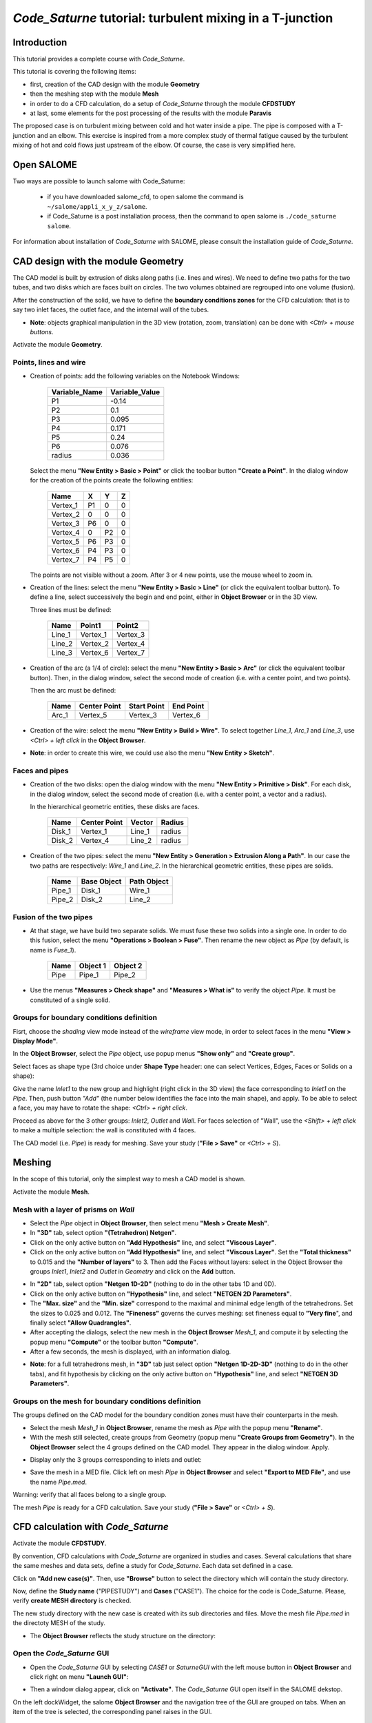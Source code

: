 ==============================================================
*Code_Saturne* tutorial: **turbulent mixing in a T-junction**
==============================================================

----------------
Introduction
----------------

This tutorial provides a complete course with *Code_Saturne*.

This tutorial is covering the following items:

- first, creation of the CAD design with the module **Geometry**
- then the meshing step with the module **Mesh**
- in order to do a CFD calculation, do a setup of *Code_Saturne* through the module **CFDSTUDY**
- at last, some elements for the post processing of the results with the module **Paravis**

The proposed case is on turbulent mixing between cold and hot water inside a
pipe. The pipe is composed with a T-junction and an elbow. This exercise is
inspired from a more complex study of thermal fatigue caused by the turbulent
mixing of hot and cold flows just upstream of the elbow. Of course, the case is
very simplified here.

.. image:: images/T_PIPE/t-pipe-problem.png
  :align: center

----------------
Open SALOME
----------------

Two ways are possible to launch salome with Code_Saturne:

 - if you have downloaded salome_cfd, to open salome the command is ``~/salome/appli_x_y_z/salome``.

 - if Code_Saturne is a post installation process, then the command to open salome is ``./code_saturne salome``.

For information about installation of *Code_Saturne* with SALOME, please consult the installation guide
of *Code_Saturne*.

-------------------------------------
CAD design with the module Geometry
-------------------------------------

The CAD model is built by extrusion of disks along paths (i.e. lines and wires).
We need to define two paths for the two tubes, and two disks which are faces
built on circles. The two volumes obtained are regrouped into one volume
(fusion).

After the construction of the solid, we have to define the **boundary conditions
zones** for the CFD calculation: that is to say two inlet faces, the outlet
face, and the internal wall of the tubes.

- **Note**: objects graphical manipulation in the 3D view (rotation, zoom, translation) can be done with *<Ctrl> + mouse buttons*.

Activate the module **Geometry**.

~~~~~~~~~~~~~~~~~~~~~~
Points, lines and wire
~~~~~~~~~~~~~~~~~~~~~~

- Creation of points: add the following variables on the Notebook Windows:

     =============  ==============
     Variable_Name  Variable_Value
     =============  ==============
     P1             -0.14
     P2              0.1
     P3              0.095
     P4              0.171
     P5              0.24
     P6              0.076
     radius          0.036
     =============  ==============

  .. image:: images/T_PIPE/t-pipe-geom-notebook.png
    :align: center
    :width: 11cm

  Select the menu **"New Entity > Basic > Point"** or click
  the toolbar button **"Create a Point"**. In the dialog window for the creation
  of the points create the following entities:

     ========     ======  ======  =====
      Name         X      Y       Z
     ========     ======  ======  =====
     Vertex_1     P1      0       0
     Vertex_2     0       0       0
     Vertex_3     P6      0       0
     Vertex_4     0       P2      0
     Vertex_5     P6      P3      0
     Vertex_6     P4      P3      0
     Vertex_7     P4      P5      0
     ========     ======  ======  =====

  The points are not visible without a zoom. After 3 or 4 new points, use the mouse wheel to zoom in.

  .. image:: images/T_PIPE/t-pipe-geom-vertex.png
    :align: center

- Creation of the lines: select the menu **"New Entity > Basic > Line"** (or click the equivalent toolbar button).
  To define a line, select successively the begin and end point, either in **Object Browser** or in the 3D view.

  .. image:: images/T_PIPE/t-pipe-geom-line.png
    :align: center
    :width: 11cm

  Three lines must be defined:

     ========  ========  ========
      Name     Point1    Point2
     ========  ========  ========
     Line_1    Vertex_1  Vertex_3
     Line_2    Vertex_2  Vertex_4
     Line_3    Vertex_6  Vertex_7
     ========  ========  ========

- Creation of the arc (a 1/4 of circle): select the menu **"New Entity > Basic > Arc"** (or click the equivalent toolbar button). Then,
  in the dialog window, select the second mode of creation (i.e. with a center point, and two points).

  .. image:: images/T_PIPE/t-pipe-geom-arc-mode.png
    :align: center
    :width: 10cm

  Then the arc must be defined:

     ========  ============  ===========  ==========
      Name     Center Point  Start Point  End Point
     ========  ============  ===========  ==========
     Arc_1     Vertex_5      Vertex_3     Vertex_6
     ========  ============  ===========  ==========

  .. image:: images/T_PIPE/t-pipe-geom-arc.png
    :align: center

- Creation of the wire: select the menu **"New Entity > Build > Wire"**.
  To select together *Line_1*, *Arc_1* and *Line_3*, use *<Ctrl> + left click* in the **Object Browser**.

  .. image:: images/T_PIPE/t-pipe-geom-wire.png
    :align: center

- **Note**: in order to create this wire, we could use also the menu **"New Entity > Sketch"**.


~~~~~~~~~~~~~~~~~~~~~~
Faces and pipes
~~~~~~~~~~~~~~~~~~~~~~

- Creation of the two disks: open the dialog window with the menu **"New Entity > Primitive > Disk"**. For each disk,
  in the dialog window, select the second mode of creation (i.e. with a center point, a vector and a radius).

  .. image:: images/T_PIPE/t-pipe-geom-disk-mode.png
    :align: center
    :width: 10cm

  In the hierarchical geometric entities, these disks are faces.

     ========  ============  ===========  ======
      Name     Center Point  Vector       Radius
     ========  ============  ===========  ======
     Disk_1    Vertex_1      Line_1       radius
     Disk_2    Vertex_4      Line_2       radius
     ========  ============  ===========  ======

  .. image:: images/T_PIPE/t-pipe-geom-disk1.png
    :align: center

  .. image:: images/T_PIPE/t-pipe-geom-disk2.png
    :align: center

- Creation of the two pipes: select the menu **"New Entity > Generation > Extrusion Along a Path"**. In our case the two
  paths are respectively: *Wire_1* and *Line_2*. In the hierarchical geometric entities, these pipes are solids.

     ========  ===========  ===========
      Name     Base Object  Path Object
     ========  ===========  ===========
     Pipe_1    Disk_1       Wire_1
     Pipe_2    Disk_2       Line_2
     ========  ===========  ===========

  .. image:: images/T_PIPE/t-pipe-geom-pipe1.png
    :align: center

  .. image:: images/T_PIPE/t-pipe-geom-pipe2.png
    :align: center

~~~~~~~~~~~~~~~~~~~~~~~~~~
Fusion of the two pipes
~~~~~~~~~~~~~~~~~~~~~~~~~~

- At that stage, we have build two separate solids. We must fuse these two solids into a single one.
  In order to do this fusion, select the menu **"Operations > Boolean > Fuse"**. Then rename the new object as *Pipe*
  (by default, is name is *Fuse_1*).

     ========  ===========  ===========
      Name     Object 1     Object 2
     ========  ===========  ===========
     Pipe      Pipe_1       Pipe_2
     ========  ===========  ===========

  .. image:: images/T_PIPE/t-pipe-geom-pipe-fuse.png
    :align: center
    :width: 11cm

- Use the menus **"Measures > Check shape"** and **"Measures > What is"** to verify the object *Pipe*. It must be constituted of a single solid.

  .. image:: images/T_PIPE/t-pipe-geom-pipe_check.png
    :align: center


~~~~~~~~~~~~~~~~~~~~~~~~~~~~~~~~~~~~~~~~~~~
Groups for boundary conditions definition
~~~~~~~~~~~~~~~~~~~~~~~~~~~~~~~~~~~~~~~~~~~

Fisrt, choose the *shading* view mode instead of the *wireframe* view mode, in order to select faces in the menu **"View > Display Mode"**.

In the **Object Browser**, select the *Pipe* object, use popup menus **"Show only"** and **"Create group"**.

.. image:: images/T_PIPE/t-pipe-geom-pipe_create_group-popup.png
  :align: center
  :width: 6cm

Select faces as shape type (3rd choice under **Shape Type** header: one can select Vertices, Edges, Faces or Solids on a shape):

.. image:: images/T_PIPE/t-pipe-geom-pipe_create_group-shape_type.png
  :align: center
  :width: 10cm

Give the name *Inlet1* to the new group and highlight (right click in the 3D view) the face corresponding to *Inlet1* on the *Pipe*. Then, push button *"Add"* (the number below identifies the face into the main shape), and apply. To be able to select a face, you may have to rotate the shape: *<Ctrl> + right click*.

.. image:: images/T_PIPE/t-pipe-geom-pipe_create_group_Inlet1.png
  :align: center

Proceed as above for the 3 other groups: *Inlet2*, *Outlet* and *Wall*. For faces selection of "Wall", use the *<Shift> + left click* to make a multiple selection: the wall is constituted with 4 faces.

.. image:: images/T_PIPE/t-pipe-geom-pipe_create_group_Inlet2.png
  :align: center

.. image:: images/T_PIPE/t-pipe-geom-pipe_create_group_Outlet.png
  :align: center

.. image:: images/T_PIPE/t-pipe-geom-pipe_create_group_Wall.png
  :align: center

The CAD model (i.e. *Pipe*) is ready for meshing. Save your study (**"File > Save"** or *<Ctrl> + S*).

----------
Meshing
----------

In the scope of this tutorial, only the simplest way to mesh a CAD model is shown.

Activate the module **Mesh**.

~~~~~~~~~~~~~~~~~~~~~~~~~~~~~~~~~~~~~~~~~~~
Mesh with a layer of prisms on *Wall*
~~~~~~~~~~~~~~~~~~~~~~~~~~~~~~~~~~~~~~~~~~~

- Select the *Pipe* object in **Object Browser**, then select menu **"Mesh > Create Mesh"**.

- In **"3D"** tab, select option **"(Tetrahedron) Netgen"**.

- Click on the only active button on **"Add Hypothesis"** line, and select **"Viscous Layer"**.

- Click on the only active button on **"Add Hypothesis"** line, and select **"Viscous Layer"**.
  Set the **"Total thickness"** to 0.015 and the **"Number of layers"** to 3. Then add the Faces
  without layers: select in the Object Browser the groups *Inlet1*, *Inlet2* and *Outlet* in *Geometry*
  and click on the **Add** button.

.. image:: images/T_PIPE/t-pipe-mesh-pipe_create_mesh.png
  :align: center

- In **"2D"** tab, select option **"Netgen 1D-2D"** (nothing to do in the other tabs 1D and 0D).

- Click on the only active button on **"Hypothesis"** line, and select **"NETGEN 2D Parameters"**.

- The **"Max. size"** and the **"Min. size"** correspond to the maximal and minimal edge length of the tetrahedrons. Set the sizes to 0.025 and 0.012.
  The **"Fineness"** governs the curves meshing: set fineness equal to **"Very fine**", and finally select **"Allow Quadrangles"**.

- After accepting the dialogs, select the new mesh in the **Object Browser** *Mesh_1*, and compute it by selecting
  the popup menu **"Compute"** or the toolbar button **"Compute"**.

- After a few seconds, the mesh is displayed, with an information dialog.

.. image:: images/T_PIPE/t-pipe-mesh-pipe_mesh_created.png
  :align: center

- **Note**: for a full tetrahedrons mesh, in **"3D"** tab just select option **"Netgen 1D-2D-3D"** (nothing to do in the other tabs),
  and fit hypothesis by clicking on the only active button on **"Hypothesis"** line, and select **"NETGEN 3D Parameters"**.


~~~~~~~~~~~~~~~~~~~~~~~~~~~~~~~~~~~~~~~~~~~~~~~~~~~~~~~
Groups on the mesh for boundary conditions definition
~~~~~~~~~~~~~~~~~~~~~~~~~~~~~~~~~~~~~~~~~~~~~~~~~~~~~~~

The groups defined on the CAD model for the boundary condition zones must have their counterparts in the mesh.

- Select the mesh *Mesh_1* in **Object Browser**, rename the mesh as *Pipe* with the popup menu **"Rename"**.
- With the mesh still selected, create groups from Geometry (popup menu **"Create Groups from Geometry"**).
  In the **Object Browser** select the 4 groups defined on the CAD model. They appear in the dialog window. Apply.

.. image:: images/T_PIPE/t-pipe-mesh-pipe_create_group1.png
  :align: center

- Display only the 3 groups corresponding to inlets and outlet:

.. image:: images/T_PIPE/t-pipe-mesh-pipe_create_group2.png
  :align: center

- Save the mesh in a MED file. Click left on mesh *Pipe* in **Object Browser** and select **"Export to MED File"**,
  and use the name *Pipe.med*.

Warning: verify that all faces belong to a single group.

The mesh *Pipe* is ready for a CFD calculation. Save your study (**"File > Save"** or *<Ctrl> + S*).

--------------------------------------
CFD calculation with *Code_Saturne*
--------------------------------------

Activate the module **CFDSTUDY**.

.. image:: ../images/CFDSTUDY_location.png
  :align: center
  :width: 12cm

By convention, CFD calculations with *Code_Saturne* are organized in studies and cases. Several calculations that share the same meshes and data sets,
define a study for *Code_Saturne*. Each data set defined in a case.

Click on **"Add new case(s)"**. Then, use **"Browse"** button to select the directory which will contain the study directory.

.. image:: images/T_PIPE/t-pipe-study_location.png
  :align: center
  :width: 10cm

Now, define the **Study name** ("PIPESTUDY") and **Cases** ("CASE1"). The choice for the code is Code_Saturne. Please,
verify **create MESH directory** is checked.

The new study directory with the new case is created with its sub directories and files.
Move the mesh file *Pipe.med* in the directoty MESH of the study.

- The **Object Browser** reflects the study structure on the directory:

  .. image:: images/T_PIPE/t-pipe-browser.png
    :align: center

~~~~~~~~~~~~~~~~~~~~~~~~~~~~~~~~~~~~~~~~~~~~~~~~~~~~~~~
Open the *Code_Saturne* GUI
~~~~~~~~~~~~~~~~~~~~~~~~~~~~~~~~~~~~~~~~~~~~~~~~~~~~~~~

- Open the *Code_Saturne* GUI by selecting *CASE1* or *SaturneGUI* with the left mouse button in **Object Browser** and
  click right on menu **"Launch GUI"**:

  .. image:: images/T_PIPE/t-pipe-browser-GUI.png
    :align: center
    :width: 3cm

- Then a window dialog appear, click on **"Activate"**. The *Code_Saturne* GUI open itself in the SALOME dekstop.

  .. image:: images/T_PIPE/t-pipe-open_GUI.png
    :align: center

On the left dockWidget, the salome **Object Browser** and the navigation tree of the GUI are grouped on tabs.
When an item of the tree is selected, the corresponding panel raises in the GUI.

~~~~~~~~~~~~~~~~~~~~~~~~~~~~~~~~~~~~~~~~~~~~~~~~~~~~~~~
Define the CFD calculation
~~~~~~~~~~~~~~~~~~~~~~~~~~~~~~~~~~~~~~~~~~~~~~~~~~~~~~~

Now we start to input data for the CFD calculation definition.
In the scope of this tutorial, we do not have to explore all the panels of the tree (from top to bottom),
because lot of default values are adapted to this case, so we just have to fill a few panels.

Location of the mesh file
-------------------------------

Open **"Meshes selection"**.
Use **"Add"** button to open a file dialog, and select the MED file previously saved.

.. image:: images/T_PIPE/t-pipe-cfd-mesh-selection.png
  :align: center
  :width: 5cm

.. image:: images/T_PIPE/t-pipe-cfd-mesh-selection1.png
  :align: center
  :width: 11cm


Mesh quality criteria
-------------------------------

Open **"Mesh quality criteria"**.
Verify that the **"Post-processing format"** is choosen to Ensight Gold.
Click on **"Check mesh"** button.

.. image:: images/T_PIPE/t-pipe-cfd-mesh-quality-criteria3.png
  :align: center
  :width: 5cm

.. image:: images/T_PIPE/t-pipe-cfd-mesh-quality-criteria.png
  :align: center
  :width: 11cm

The GUI displays a listing with information about quality. Then, refresh
the **Object Browser** with the toolbar button **"Updating Object browser"**. There are new
directories *check_mesh/postprocessing* in the *RESU* directory.

The file *BOUNDARY_GROUPS.case* and *MESH_GROUPS.case* contain information on groups location.
The file *QUALITY.case* contains quality criteria as fields.
In order to visualize these quality criteria, we have to open the **Paravis** module
and open the *QUALITY.case* file from the *postprocessing* directory.

.. image:: images/T_PIPE/t-pipe-cfd-mesh-quality-criteria2.png
  :align: center

After exploring mesh quality criteria, re-activate the module **CFDSTUDY** in order
to continue the data input.

Thermophysical models
---------------------------

Open **"Thermal model"** and choose *Temperature (Celsius)*.

.. image:: images/T_PIPE/t-pipe-cfd-temperature1.png
  :align: center

.. image:: images/T_PIPE/t-pipe-cfd-temperature.png
  :align: center

Fluid properties
----------------------

.. image:: images/T_PIPE/t-pipe-cfd-fluid-properties.png
  :align: center

Open **"Fluid properties"**.

- Set reference values for water at 19 degrees Celsius:

    - density: 998 kg/m3
    - viscosity: 0.001 Pa.s
    - Specific heat: 4181 J/kg/K
    - thermal conductivity: 0.6 W/m/K

  .. image:: images/T_PIPE/t-pipe-cfd-fluid-properties-all.png
    :align: center
    :width: 11cm

- User laws are imposed for density, viscosity and thermal conductivity.
  For density, viscosity and thermal conductivity, select **"user law"**, and open the window dialog
  in order to give the associated formula:

  - density: ``density = 1000.94843 - 0.049388484 * temperature -0.000415645022 * temperature^2;``

    .. image:: images/T_PIPE/t-pipe-cfd-mei-rho.png
      :align: center

  - viscosity: ``molecular_viscosity = 0.0015452 - 3.2212e-5 * temperature + 2.45422e-7 * temperature^2;``

    .. image:: images/T_PIPE/t-pipe-cfd-mei-mu.png
      :align: center

  - thermal conductivity: ``thermal_conductivity = 0.57423867 + 0.01443305 * temperature - 9.01853355e-7 * temperature^2;``

    .. image:: images/T_PIPE/t-pipe-cfd-mei-lambda.png
      :align: center

  To take into account the effects of buoyancy, we have to impose a non-zero gravity.

  .. image:: images/T_PIPE/t-pipe-cfd-gravity.png
    :align: center

  .. image:: images/T_PIPE/t-pipe-cfd-gravity1.png
    :align: center
    :width: 11cm

Initialization
--------------------

The initial temperature of the water in the pipe is set to 19 degrees.

.. image:: images/T_PIPE/t-pipe-cfd-initialization.png
  :align: center

.. image:: images/T_PIPE/t-pipe-cfd-initialization-temp.png
  :align: center
  :width: 11cm

Boundary conditions
-------------------------

Define locations graphically
`````````````````````````````````````

- Open **"Definition of boundary regions"**.

.. image:: images/T_PIPE/t-pipe-cfd-boundary-selection.png
  :align: center

Highlight successively each group of the mesh *Pipe*, by selecting the name of the group in the **Object Browser** or by clicking
the group in the VTK scene. When the group is highlighted, click on the **"Add from Salome"** button.

.. image:: images/T_PIPE/t-pipe-cfd-boundary-selection_3.png
  :align: center
  :width: 11cm

By default the nature of each new imported group is *Wall*. *Double click* in the cell of the nature in order to edit it. In the same way, edit the label of the boundary condition zone.

.. image:: images/T_PIPE/t-pipe-cfd-boundary-selection_2.png
  :align: center
  :width: 11cm

Boundary condition values
```````````````````````````````````

- Open **"Boundary conditions"**. For each inlet, give norm for the velocity, the hydraulic diameter for the turbulence, and the prescribed value for the temperature, as shown on the figures below.

.. image:: images/T_PIPE/t-pipe-cfd-boundary-selection_1.png
  :align: center

.. image:: images/T_PIPE/t-pipe-cfd-boundary-values_1.png
  :align: center
  :width: 11cm

.. image:: images/T_PIPE/t-pipe-cfd-boundary-values_2.png
  :align: center
  :width: 11cm


Numerical parameters
--------------------------

Global parameters
`````````````````````````

- The default gradient calculation method is changed to *Iterative method with Least Squares initialization*.

.. image:: images/T_PIPE/t-pipe-cfd-global-parameters.png
  :align: center

.. image:: images/T_PIPE/t-pipe-cfd-global-parameters_1.png
  :align: center
  :width: 11cm

Equation parameters
```````````````````````````

- In order to save computation time, in the **"Solver"** tab, the precision is increase to 1.e-5
  (select all the concerned cells, and *<Shift> + double right click* to edit all cells in a single time).

  .. image:: images/T_PIPE/t-pipe-cfd-eqn-parameters.png
    :align: center

  .. image:: images/T_PIPE/t-pipe-cfd-eqn-parameters_1.png
    :align: center

-  In the **"Scheme"** tab, the convective scheme for the velocity is set to *SOLU* and for the turbulent variables and the temperature is set to *Upwind*.

  .. image:: images/T_PIPE/t-pipe-cfd-eqn-upwind.png
    :align: center


Time step
`````````````````

- In the **"Time step"** heading, set 0.0001 s for the time step. The number of iterations is set to 2000.

.. image:: images/T_PIPE/t-pipe-cfd-time-step.png
  :align: center
  :width: 5cm

.. image:: images/T_PIPE/t-pipe-cfd-time-step_1.png
  :align: center
  :width: 11cm

Calculation control
-------------------------

.. image:: images/T_PIPE/t-pipe-cfd-probes.png
  :align: center
  :width: 5cm

Writer
`````````````````

In the **"Output control"** heading, tab **"Writer"**, define a frequency for the post-processing output, in order to do temporal animation with results.

.. image:: images/T_PIPE/t-pipe-cfd-output-writer.png
  :align: center
  :width: 11cm

Define monitoring points
`````````````````````````````

The purpose of the monitoring points is to record for each time step, the value of selected variables.
It allows to control stability and convergence of the calculation.

     ========     ======  ======  =====
      Number       X      Y       Z
     ========     ======  ======  =====
     1            0.06    0.036   0
     2            0.06    0       0.036
     3            0.06    -0.036  0
     4            0.06    0       -0.036
     5            0.096   0.04    0
     6            0.1     0.006   0.036
     7            0.121   -0.028  0
     8            0.1     0.006   -0.036
     9            0.135   0.113   0
     10           0.171   0.113   0.036
     11           0.207   0.113   0
     12           0.171   0.113   -0.036
     ========     ======  ======  =====

The positions of the monitoring points are displayed on the SALOME view. The probes radius is set to 0.005 m.

.. image:: images/T_PIPE/t-pipe-cfd-probes_1.png
  :align: center

.. image:: images/T_PIPE/t-pipe-cfd-probes_2.png
  :align: center
  :width: 11cm

The format to be choosen (*dat* or *csv*) depends of the software which will plot the curves. For **Paravis**, *csv* must be selected.


Calculation
-------------------------

Select **"Prepare batch calculation"** heading.

.. image:: images/T_PIPE/t-pipe-cfd-calculation-selection.png
  :align: center

.. image:: images/T_PIPE/t-pipe-cfd-calculation-selection_1.png
  :align: center

Before running *Code_Saturne*, save the case file (toolbar button or **"File > Code_Saturne > Save as
data xml file"** or *<Shif> + <Ctrl> + S*), with the name "tjunction.xml" (extension .xml could be ommited).
It is possible to see the listing in real time, in order to do that in the **"Advanced Options"** the option
*to listing* must be replaced by *to standard output*.

.. image:: images/T_PIPE/t-pipe-cfd-calculation-selection_2.png
  :align: center

Click on Button **"Code_Saturne batch running"**. A popup window raises during the computation. When the computation is completed, click on **OK** to close the window.

----------------------------------
Post processing of results
----------------------------------

In this section only the loading of the data in **Paravis** and the first steps are covered.

Activate the module **Paravis**, then load the RESULTS.case by clicking the menu **File > Open ParaView file**. Click on the green button *Apply*. Now the data are loaded.

If more than a single mesh is present in the data (aka Part with the Ensight vocabulary), the filter *Extract Block* should be apply;
select: **Filters > Alphabetical > Extract Block**. Then, in the *Propeties* tab, select the checkbox corresponding to the mesh to display, and click on the green button *Apply*.

It is possible to project cell data to the vertex; select **Filters > Alphabetical > Cell Data to Point Data**, and click on the green button *Apply*.

Finally, select in the *Display* tab the variable to color the mesh.





